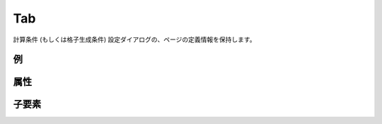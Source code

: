 Tab
===

計算条件 (もしくは格子生成条件) 設定ダイアログの、ページの定義情報を保持します。

例
----

.. code-block:: xml
   :caption: Tab の定義例
   :name: ref_tab_example
   :linenos:

   <Tab caption="Basic Setting">
     <Item name="stime" caption="Start Time">

       (略)

     </Item>
     <Item name="etime" caption="End Time">

       (略)

     </Item>
   </Tab>

属性
-----

.. csv-table:: Tab の属性
   :file: tab_attributes.csv
   :header-rows: 1

子要素
--------

.. csv-table:: Tab の子要素
   :file: tab_elements.csv
   :header-rows: 1

